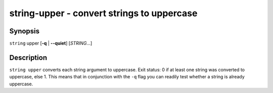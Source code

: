string-upper - convert strings to uppercase
===========================================

Synopsis
--------

.. BEGIN SYNOPSIS

``string`` upper [**-q** | **--quiet**] [*STRING*...]

.. END SYNOPSIS

Description
-----------

.. BEGIN DESCRIPTION

``string upper`` converts each string argument to uppercase. Exit status: 0 if at least one string was converted to uppercase, else 1. This means that in conjunction with the ``-q`` flag you can readily test whether a string is already uppercase.

.. END DESCRIPTION

.. BEGIN EXAMPLES
.. END EXAMPLES
